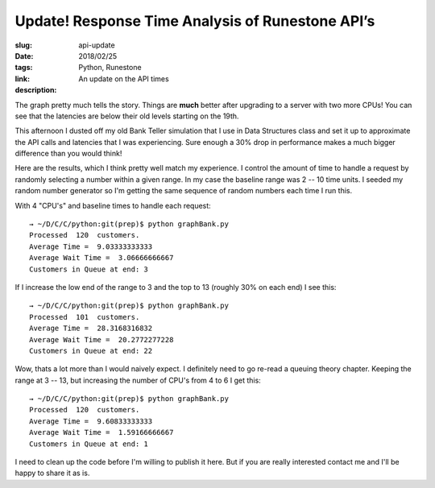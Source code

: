 
Update! Response Time Analysis of Runestone API’s
=================================================

:slug: api-update
:date: 2018/02/25 
:tags: Python, Runestone
:link:
:description: An update on the API times


.. image:: /images/update_avg_api_latency.png

The graph pretty much tells the story.  Things are **much** better after upgrading to a server with two more CPUs!  You can see that the latencies are below their old levels starting on the 19th.

This afternoon I dusted off my old Bank Teller simulation that I use in Data Structures class and set it up to approximate the API calls and latencies that I was experiencing.  Sure enough a 30% drop in performance makes a much bigger difference than you would think!

Here are the results, which I think pretty well match my experience.  I control the amount of time to handle a request by randomly selecting a number within a given range. In my case the baseline range was 2 -- 10 time units.  I seeded my random number generator so I'm getting the same sequence of random numbers each time I run this.

With 4 "CPU's" and baseline times to handle each request:

::

    → ~/D/C/C/python:git(prep)$ python graphBank.py
    Processed  120  customers.
    Average Time =  9.03333333333
    Average Wait Time =  3.06666666667
    Customers in Queue at end: 3

If I increase the low end of the range to 3 and the top to 13 (roughly 30% on each end) I see this:

::

    → ~/D/C/C/python:git(prep)$ python graphBank.py
    Processed  101  customers.
    Average Time =  28.3168316832
    Average Wait Time =  20.2772277228
    Customers in Queue at end: 22

Wow, thats a lot more than I would naively expect.  I definitely need to go re-read a queuing theory chapter.  Keeping the range at 3 -- 13, but increasing the number of CPU's from 4 to 6 I get this:

::

    → ~/D/C/C/python:git(prep)$ python graphBank.py
    Processed  120  customers.
    Average Time =  9.60833333333
    Average Wait Time =  1.59166666667
    Customers in Queue at end: 1


I need to clean up the code before I'm willing to publish it here.  But if you are really interested contact me and I'll be happy to share it as is.
